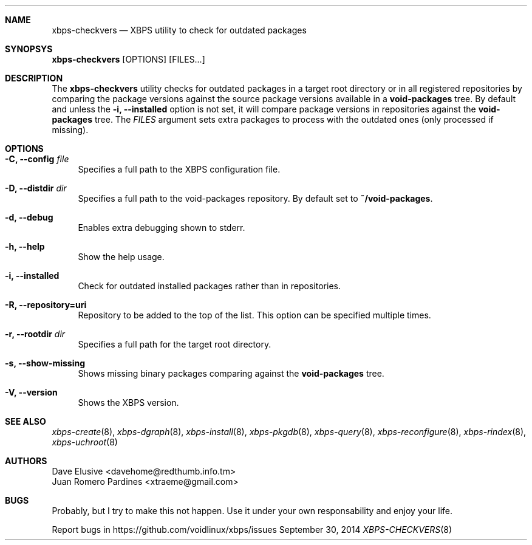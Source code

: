 .Dd September 30, 2014
.Dt XBPS-CHECKVERS 8
.Sh NAME
.Nm xbps-checkvers
.Nd XBPS utility to check for outdated packages
.Sh SYNOPSYS
.Nm xbps-checkvers
.Op OPTIONS
.Op FILES...
.Sh DESCRIPTION
The
.Nm
utility checks for outdated packages in a target root directory or in
all registered repositories by comparing the package versions against
the source package versions available in a
.Nm void-packages
tree. By default and unless the
.Fl i, Fl -installed
option is not set, it will compare package versions in repositories against
the
.Nm void-packages
tree. The
.Ar FILES
argument sets extra packages to process with the outdated ones (only processed if missing).
.Sh OPTIONS
.Bl -tag -width -x
.It Fl C, Fl -config Ar file
Specifies a full path to the XBPS configuration file.
.It Fl D, Fl -distdir Ar dir
Specifies a full path to the void-packages repository. By default set to
.Nm ~/void-packages .
.It Fl d, Fl -debug
Enables extra debugging shown to stderr.
.It Fl h, Fl -help
Show the help usage.
.It Fl i, Fl -installed
Check for outdated installed packages rather than in repositories.
.It Fl R, Fl -repository=uri
Repository to be added to the top of the list. This option can be specified multiple times.
.It Fl r, Fl -rootdir Ar dir
Specifies a full path for the target root directory.
.It Fl s, Fl -show-missing
Shows missing binary packages comparing against the
.Nm void-packages
tree.
.It Fl V, Fl -version
Shows the XBPS version.
.El
.Sh SEE ALSO
.Xr xbps-create 8 ,
.Xr xbps-dgraph 8 ,
.Xr xbps-install 8 ,
.Xr xbps-pkgdb 8 ,
.Xr xbps-query 8 ,
.Xr xbps-reconfigure 8 ,
.Xr xbps-rindex 8 ,
.Xr xbps-uchroot 8
.Sh AUTHORS
.An Dave Elusive <davehome@redthumb.info.tm>
.An Juan Romero Pardines <xtraeme@gmail.com>
.Sh BUGS
Probably, but I try to make this not happen. Use it under your own
responsability and enjoy your life.
.Pp
Report bugs in https://github.com/voidlinux/xbps/issues
